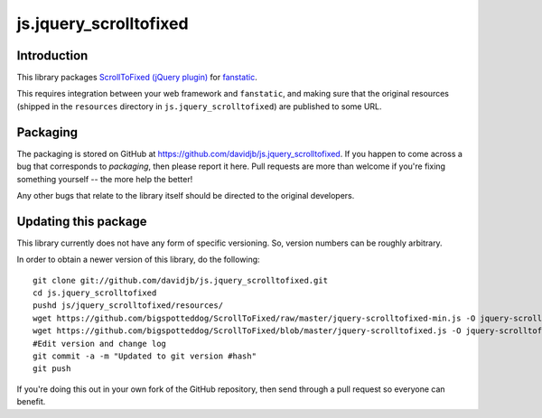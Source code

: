 js.jquery_scrolltofixed
***********************

Introduction
============

This library packages `ScrollToFixed (jQuery plugin)`_ for `fanstatic`_.

.. _`fanstatic`: http://fanstatic.org
.. _`ScrollToFixed (jQuery plugin)`: http://bigspotteddog.github.com/ScrollToFixed/

This requires integration between your web framework and ``fanstatic``,
and making sure that the original resources (shipped in the ``resources``
directory in ``js.jquery_scrolltofixed``) are published to some URL.

Packaging
=========

The packaging is stored on GitHub at
https://github.com/davidjb/js.jquery_scrolltofixed. If you happen to come
across a bug that corresponds to *packaging*, then please report it here. Pull
requests are more than welcome if you're fixing something yourself -- the more
help the better!

Any other bugs that relate to the library itself should be directed to the
original developers.

Updating this package
=====================

This library currently does not have any form of specific versioning. So,
version numbers can be roughly arbitrary.

In order to obtain a newer version of this library, do the following::

    git clone git://github.com/davidjb/js.jquery_scrolltofixed.git
    cd js.jquery_scrolltofixed
    pushd js/jquery_scrolltofixed/resources/
    wget https://github.com/bigspotteddog/ScrollToFixed/raw/master/jquery-scrolltofixed-min.js -O jquery-scrolltofixed-min.js 
    wget https://github.com/bigspotteddog/ScrollToFixed/blob/master/jquery-scrolltofixed.js -O jquery-scrolltofixed.js
    #Edit version and change log
    git commit -a -m "Updated to git version #hash"
    git push

If you're doing this out in your own fork of the GitHub repository, then send
through a pull request so everyone can benefit.

